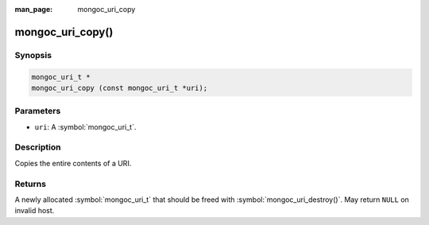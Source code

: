 :man_page: mongoc_uri_copy

mongoc_uri_copy()
=================

Synopsis
--------

.. code-block:: c

  mongoc_uri_t *
  mongoc_uri_copy (const mongoc_uri_t *uri);

Parameters
----------

* ``uri``: A :symbol:`mongoc_uri_t`.

Description
-----------

Copies the entire contents of a URI.

Returns
-------

A newly allocated :symbol:`mongoc_uri_t` that should be freed with :symbol:`mongoc_uri_destroy()`. May return ``NULL`` on invalid host.

